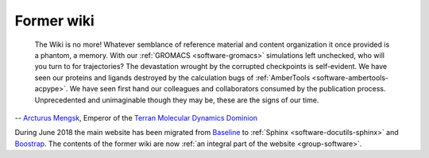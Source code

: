 Former wiki
===========

    The Wiki is no more! Whatever semblance of reference material and content organization it once provided is a phantom, a memory. With our :ref:`GROMACS <software-gromacs>` simulations left unchecked, who will you turn to for trajectories? The devastation wrought by the corrupted checkpoints is self-evident. We have seen our proteins and ligands destroyed by the calculation bugs of :ref:`AmberTools <software-ambertools-acpype>`. We have seen first hand our colleagues and collaborators consumed by the publication process. Unprecedented and unimaginable though they may be, these are the signs of our time.

-- `Arcturus Mengsk <https://starcraft.fandom.com/wiki/Arcturus_Mengsk>`__, Emperor of the `Terran Molecular Dynamics Dominion <https://starcraft.fandom.com/wiki/Terran_Dominion>`__

During June 2018 the main website has been migrated from `Baseline <https://github.com/ajlkn/baseline>`__ to :ref:`Sphinx <software-docutils-sphinx>` and `Boostrap <https://github.com/ryan-roemer/sphinx-bootstrap-theme>`__. The contents of the former wiki are now :ref:`an integral part of the website <group-software>`.
